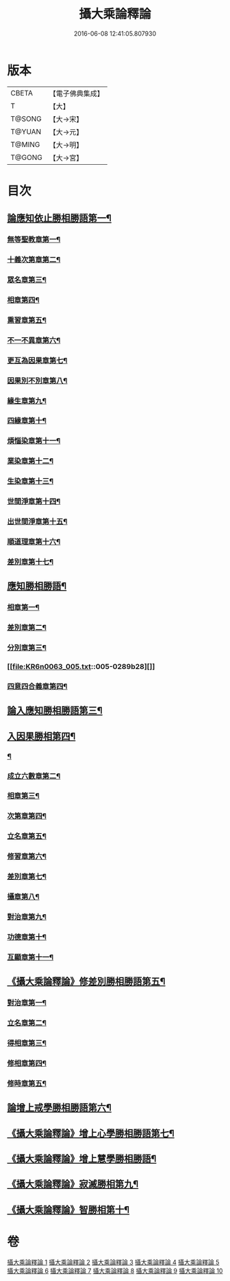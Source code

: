 #+TITLE: 攝大乘論釋論 
#+DATE: 2016-06-08 12:41:05.807930

* 版本
 |     CBETA|【電子佛典集成】|
 |         T|【大】     |
 |    T@SONG|【大→宋】   |
 |    T@YUAN|【大→元】   |
 |    T@MING|【大→明】   |
 |    T@GONG|【大→宮】   |

* 目次
** [[file:KR6n0063_001.txt::001-0271a8][論應知依止勝相勝語第一¶]]
*** [[file:KR6n0063_001.txt::001-0271a9][無等聖教章第一¶]]
*** [[file:KR6n0063_001.txt::001-0272c15][十義次第章第二¶]]
*** [[file:KR6n0063_001.txt::001-0273a29][眾名章第三¶]]
*** [[file:KR6n0063_002.txt::002-0276a11][相章第四¶]]
*** [[file:KR6n0063_002.txt::002-0276b3][熏習章第五¶]]
*** [[file:KR6n0063_002.txt::002-0276b14][不一不異章第六¶]]
*** [[file:KR6n0063_002.txt::002-0276c5][更互為因果章第七¶]]
*** [[file:KR6n0063_002.txt::002-0276c20][因果別不別章第八¶]]
*** [[file:KR6n0063_002.txt::002-0277a5][緣生章第九¶]]
*** [[file:KR6n0063_002.txt::002-0278b19][四緣章第十¶]]
*** [[file:KR6n0063_002.txt::002-0278c3][煩惱染章第十一¶]]
*** [[file:KR6n0063_002.txt::002-0279b8][業染章第十二¶]]
*** [[file:KR6n0063_002.txt::002-0279b18][生染章第十三¶]]
*** [[file:KR6n0063_003.txt::003-0280c15][世間淨章第十四¶]]
*** [[file:KR6n0063_003.txt::003-0281a5][出世間淨章第十五¶]]
*** [[file:KR6n0063_003.txt::003-0282a4][順道理章第十六¶]]
*** [[file:KR6n0063_003.txt::003-0283c6][差別章第十七¶]]
** [[file:KR6n0063_004.txt::004-0284c19][應知勝相勝語¶]]
*** [[file:KR6n0063_004.txt::004-0284c20][相章第一¶]]
*** [[file:KR6n0063_004.txt::004-0286a13][差別章第二¶]]
*** [[file:KR6n0063_004.txt::004-0287b20][分別章第三¶]]
*** [[file:KR6n0063_005.txt::005-0289b28][]]
*** [[file:KR6n0063_005.txt::005-0292a17][四意四合義章第四¶]]
** [[file:KR6n0063_006.txt::006-0294c9][論入應知勝相勝語第三¶]]
** [[file:KR6n0063_007.txt::007-0299a18][入因果勝相第四¶]]
*** [[file:KR6n0063_007.txt::007-0299a19][¶]]
*** [[file:KR6n0063_007.txt::007-0299c8][成立六數章第二¶]]
*** [[file:KR6n0063_007.txt::007-0300a14][相章第三¶]]
*** [[file:KR6n0063_007.txt::007-0300b14][次第章第四¶]]
*** [[file:KR6n0063_007.txt::007-0300b17][立名章第五¶]]
*** [[file:KR6n0063_007.txt::007-0300c11][修習章第六¶]]
*** [[file:KR6n0063_007.txt::007-0301b6][差別章第七¶]]
*** [[file:KR6n0063_007.txt::007-0301c17][攝章第八¶]]
*** [[file:KR6n0063_007.txt::007-0301c28][對治章第九¶]]
*** [[file:KR6n0063_007.txt::007-0302a7][功德章第十¶]]
*** [[file:KR6n0063_007.txt::007-0302a20][互顯章第十一¶]]
** [[file:KR6n0063_007.txt::007-0302b6][《攝大乘論釋論》修差別勝相勝語第五¶]]
*** [[file:KR6n0063_007.txt::007-0302b7][對治章第一¶]]
*** [[file:KR6n0063_007.txt::007-0303a2][立名章第二¶]]
*** [[file:KR6n0063_007.txt::007-0303b14][得相章第三¶]]
*** [[file:KR6n0063_007.txt::007-0303b21][修相章第四¶]]
*** [[file:KR6n0063_007.txt::007-0304b11][修時章第五¶]]
** [[file:KR6n0063_008.txt::008-0304c14][論增上戒學勝相勝語第六¶]]
** [[file:KR6n0063_008.txt::008-0305b29][《攝大乘論釋論》增上心學勝相勝語第七¶]]
** [[file:KR6n0063_008.txt::008-0307a15][《攝大乘論釋論》增上慧學勝相勝語¶]]
** [[file:KR6n0063_009.txt::009-0311c12][《攝大乘論釋論》寂滅勝相第九¶]]
** [[file:KR6n0063_009.txt::009-0312c2][《攝大乘論釋論》智勝相第十¶]]

* 卷
[[file:KR6n0063_001.txt][攝大乘論釋論 1]]
[[file:KR6n0063_002.txt][攝大乘論釋論 2]]
[[file:KR6n0063_003.txt][攝大乘論釋論 3]]
[[file:KR6n0063_004.txt][攝大乘論釋論 4]]
[[file:KR6n0063_005.txt][攝大乘論釋論 5]]
[[file:KR6n0063_006.txt][攝大乘論釋論 6]]
[[file:KR6n0063_007.txt][攝大乘論釋論 7]]
[[file:KR6n0063_008.txt][攝大乘論釋論 8]]
[[file:KR6n0063_009.txt][攝大乘論釋論 9]]
[[file:KR6n0063_010.txt][攝大乘論釋論 10]]

